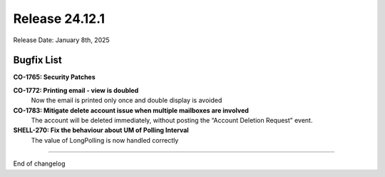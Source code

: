 Release 24.12.1
===============

Release Date: January 8th, 2025

Bugfix List
-----------

**CO-1765: Security Patches**


**CO-1772: Printing email - view is doubled**
   Now the email is printed only once and double display is avoided 


**CO-1783: Mitigate delete account issue when multiple mailboxes are involved**
   The account will be deleted immediately, without posting the “Account Deletion Request” event.


**SHELL-270: Fix the behaviour about UM of Polling Interval**
   The value of LongPolling is now handled correctly 

*****

End of changelog